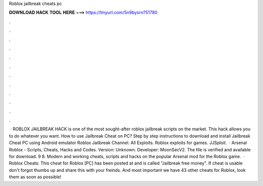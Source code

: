 Roblox jailbreak cheats pc

𝐃𝐎𝐖𝐍𝐋𝐎𝐀𝐃 𝐇𝐀𝐂𝐊 𝐓𝐎𝐎𝐋 𝐇𝐄𝐑𝐄 ===> https://tinyurl.com/5n9bysrn?51780

.

.

.

.

.

.

.

.

.

.

.

.

 · ROBLOX JAILBREAK HACK is one of the most sought-after roblox jailbreak scripts on the market. This hack allows you to do whatever you want. How to use Jailbreak Cheat on PC? Step by step instructions to download and install Jailbreak Cheat PC using Android emulator Roblox Jailbreak Channel. All Exploits. Roblox exploits for games. JJSploit.  · Arsenal Roblox - Scripts, Cheats, Hacks and Codes. Version: Unknown. Developer: MoonSecV2. The file is verified and available for download. 9 8. Modern and working cheats, scripts and hacks on the popular Arsenal mod for the Roblox game.  · Roblox Cheats: This cheat for Roblox [PC] has been posted at and is called "Jailbreak free money". If cheat is usable don't forgot thumbs up and share this with your freinds. And most important we have 43 other cheats for Roblox, look them as soon as possible!